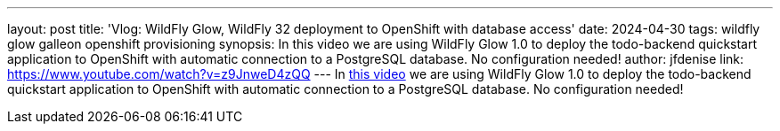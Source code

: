 ---
layout: post
title: 'Vlog: WildFly Glow, WildFly 32 deployment to OpenShift with database access'
date: 2024-04-30
tags: wildfly glow galleon openshift provisioning
synopsis: In this video we are using WildFly Glow 1.0 to deploy the todo-backend quickstart application to OpenShift with automatic connection to a PostgreSQL database. No configuration needed!
author: jfdenise
link: https://www.youtube.com/watch?v=z9JnweD4zQQ
---
In https://www.youtube.com/watch?v=z9JnweD4zQQ[this video] we are using WildFly Glow 1.0 to deploy the todo-backend quickstart application to OpenShift with automatic connection to a PostgreSQL database. No configuration needed!
